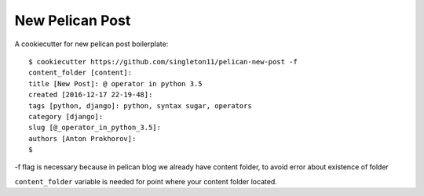 New Pelican Post
################

A cookiecutter for new pelican post boilerplate::

    $ cookiecutter https://github.com/singleton11/pelican-new-post -f
    content_folder [content]:
    title [New Post]: @ operator in python 3.5
    created [2016-12-17 22-19-48]:
    tags [python, django]: python, syntax sugar, operators
    category [django]:
    slug [@_operator_in_python_3.5]:
    authors [Anton Prokhorov]:
    $

-f flag is necessary because in pelican blog we already have content folder, to avoid error about existence of folder

``content_folder`` variable is needed for point where your content folder located.